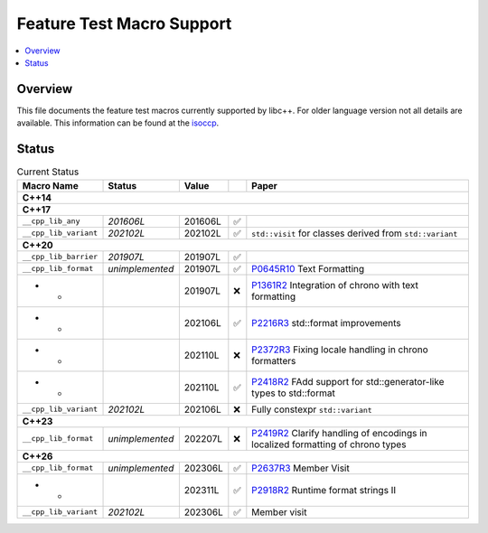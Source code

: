 .. _FeatureTestMacroTable:

==========================
Feature Test Macro Support
==========================

.. contents::
   :local:

Overview
========

This file documents the feature test macros currently supported by libc++.
For older language version not all details are available. This information can
be found at the `isoccp
<https://isocpp.org/std/standing-documents/sd-6-sg10-feature-test-recommendations#library-feature-test-macros>`__.

.. _feature-status:

Status
======

.. table:: Current Status
    :name: feature-status-table
    :widths: auto

    ======================= ================= ========= === ===============================================================================================================
    Macro Name              Status            Value         Paper
    ======================= ================= ========= === ===============================================================================================================
    **C++14**
    -----------------------------------------------------------------------------------------------------------------------------------------------------------------------
    **C++17**
    -----------------------------------------------------------------------------------------------------------------------------------------------------------------------
    ``__cpp_lib_any``       *201606L*         201606L   ✅
    ----------------------- ----------------- --------- --- ---------------------------------------------------------------------------------------------------------------
    ``__cpp_lib_variant``   *202102L*         202102L   ✅   ``std::visit`` for classes derived from ``std::variant``
    ----------------------- ----------------- --------- --- ---------------------------------------------------------------------------------------------------------------
    **C++20**
    -----------------------------------------------------------------------------------------------------------------------------------------------------------------------
    ``__cpp_lib_barrier``   *201907L*         201907L   ✅
    ----------------------- ----------------- --------- --- ---------------------------------------------------------------------------------------------------------------
    ``__cpp_lib_format``    *unimplemented*   201907L   ✅   `P0645R10 <https://wg21.link/P0645R10>`__ Text Formatting
    ----------------------- ----------------- --------- --- ---------------------------------------------------------------------------------------------------------------
    * *                                       201907L   ❌   `P1361R2 <https://wg21.link/P1361R2>`__ Integration of chrono with text formatting
    ----------------------- ----------------- --------- --- ---------------------------------------------------------------------------------------------------------------
    * *                                       202106L   ✅   `P2216R3 <https://wg21.link/P2216R3>`__ std::format improvements
    ----------------------- ----------------- --------- --- ---------------------------------------------------------------------------------------------------------------
    * *                                       202110L   ❌   `P2372R3 <https://wg21.link/P2372R3>`__ Fixing locale handling in chrono formatters
    ----------------------- ----------------- --------- --- ---------------------------------------------------------------------------------------------------------------
    * *                                       202110L   ✅   `P2418R2 <https://wg21.link/P2418R2>`__ FAdd support for std::generator-like types to std::format
    ----------------------- ----------------- --------- --- ---------------------------------------------------------------------------------------------------------------
    ``__cpp_lib_variant``   *202102L*         202106L   ❌   Fully constexpr ``std::variant``
    ----------------------- ----------------- --------- --- ---------------------------------------------------------------------------------------------------------------
    **C++23**
    -----------------------------------------------------------------------------------------------------------------------------------------------------------------------
    ``__cpp_lib_format``    *unimplemented*   202207L   ❌   `P2419R2 <https://wg21.link/P2419R2>`__ Clarify handling of encodings in localized formatting of chrono types
    ----------------------- ----------------- --------- --- ---------------------------------------------------------------------------------------------------------------
    **C++26**
    -----------------------------------------------------------------------------------------------------------------------------------------------------------------------
    ``__cpp_lib_format``    *unimplemented*   202306L   ✅   `P2637R3 <https://wg21.link/P2637R3>`__ Member Visit
    ----------------------- ----------------- --------- --- ---------------------------------------------------------------------------------------------------------------
    * *                                       202311L   ✅   `P2918R2 <https://wg21.link/P2918R2>`__ Runtime format strings II
    ----------------------- ----------------- --------- --- ---------------------------------------------------------------------------------------------------------------
    ``__cpp_lib_variant``   *202102L*         202306L   ✅   Member visit
    ======================= ================= ========= === ===============================================================================================================

